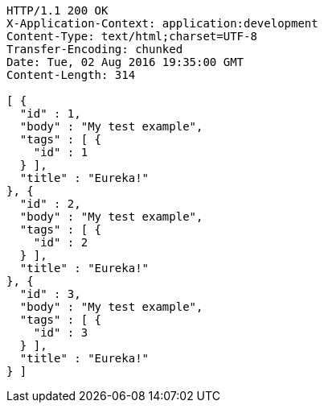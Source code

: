 [source,http,options="nowrap"]
----
HTTP/1.1 200 OK
X-Application-Context: application:development
Content-Type: text/html;charset=UTF-8
Transfer-Encoding: chunked
Date: Tue, 02 Aug 2016 19:35:00 GMT
Content-Length: 314

[ {
  "id" : 1,
  "body" : "My test example",
  "tags" : [ {
    "id" : 1
  } ],
  "title" : "Eureka!"
}, {
  "id" : 2,
  "body" : "My test example",
  "tags" : [ {
    "id" : 2
  } ],
  "title" : "Eureka!"
}, {
  "id" : 3,
  "body" : "My test example",
  "tags" : [ {
    "id" : 3
  } ],
  "title" : "Eureka!"
} ]
----